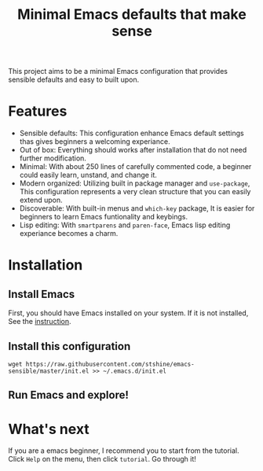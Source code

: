 #+TITLE: Minimal Emacs defaults that make sense

This project aims to be a minimal Emacs configuration that provides sensible defaults and easy to built upon.

* Features
- Sensible defaults: This configuration enhance Emacs default settings thas gives beginners a welcoming experiance.
- Out of box: Everything should works after installation that do not need further modification.
- Minimal: With about 250 lines of carefully commented code, a beginner could easily learn, unstand, and change it.
- Modern organized: Utilizing built in package manager and ~use-package~, This configuration represents a very clean structure that you can easily extend upon.
- Discoverable: With built-in menus and ~which-key~ package, It is easier for beginners to learn Emacs funtionality and keybings.
- Lisp editing: With ~smartparens~ and ~paren-face~, Emacs lisp editing experiance becomes a charm.

* Installation

** Install Emacs
   First, you should have Emacs installed on your system. If it is not installed, See the [[https://www.gnu.org/software/emacs/download.html][instruction]].

** Install this configuration
   #+begin_src shell
     wget https://raw.githubusercontent.com/stshine/emacs-sensible/master/init.el >> ~/.emacs.d/init.el
   #+end_src

** Run Emacs and explore!

* What's next
  If you are a emacs beginner, I recommend you to start from the tutorial. Click =Help= on the menu, then click =tutorial=. Go through it!
